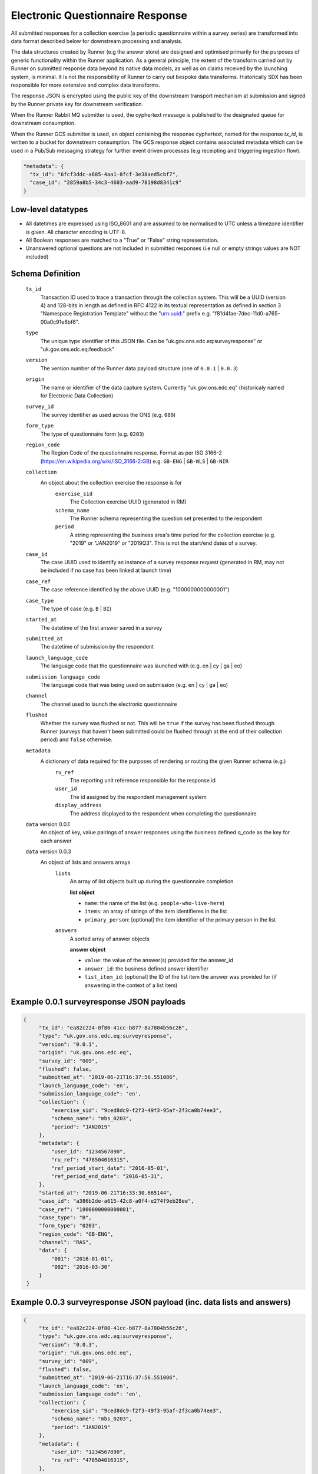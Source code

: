 Electronic Questionnaire Response
------------------------------------------------
All submitted responses for a collection exercise (a periodic questionnaire within a survey series) are transformed into data format described below for downstream processing and analysis.

The data structures created by Runner (e.g the answer store) are designed and optimised primarily for the purposes of generic functionality within the Runner application. As a general principle, the extent of the transform carried out by Runner on submitted response data beyond its native data models, as well as on claims received by the launching system, is minimal. It is not the responsibility of Runner to carry out bespoke data transforms. Historically SDX has been responsible for more extensive and complex data transforms.

The response JSON is encrypted using the public key of the downstream transport mechanism at submission and signed by the Runner private key for downstream verification.

When the Runner Rabbit MQ submitter is used, the cyphertext message is published to the designated queue for downstream consumption.

When the Runner GCS submitter is used, an object containing the response cyphertext, named for the response `tx_id`, is written to a bucket for downstream consumption. The GCS response object contains associated metadata which can be used in a Pub/Sub messaging strategy for further event driven processes (e.g receipting and triggering ingestion flow).

.. code-block:: javascript

  "metadata": {
    "tx_id": "6fcf3ddc-a685-4aa1-8fcf-3e38aed5cbf7",
    "case_id": "2859a8b5-34c3-4603-aad9-78198d8341c9"
  }

Low-level datatypes
===================
* All datetimes are expressed using ISO_8601 and are assumed to be normalised to UTC unless a timezone identifier is given. All
  character encoding is UTF-8.

* All Boolean responses are matched to a "True" or "False" string representation.

* Unanswered optional questions are not included in submitted responses (i.e null or empty strings values are NOT included)

Schema Definition
=================

  ``tx_id``
    Transaction ID used to trace a transaction through the collection system. This will be a UUID (version 4) and 128-bits in length as defined in RFC 4122 in its textual representation as defined in section 3 "Namespace Registration Template" without the "urn:uuid:" prefix e.g. "f81d4fae-7dec-11d0-a765-00a0c91e6bf6".
  ``type``
    The unique type identifier of this JSON file.
    Can be "uk.gov.ons.edc.eq:surveyresponse" or "uk.gov.ons.edc.eq:feedback"
  ``version``
    The version number of the Runner data payload structure (one of ``0.0.1`` | ``0.0.3``)
  ``origin``
    The name or identifier of the data capture system. Currently "uk.gov.ons.edc.eq" (historicaly named for Electronic Data Collection)
  ``survey_id``
    The survey identifier as used across the ONS (e.g. ``009``)
  ``form_type``
    The type of questionnaire form (e.g. ``0203``)
  ``region_code``
    The Region Code of the questionnaire response. Format as per ISO 3166-2 (https://en.wikipedia.org/wiki/ISO_3166-2:GB) e.g. ``GB-ENG`` | ``GB-WLS`` | ``GB-NIR``
  ``collection``
    An object about the collection exercise the response is for
        ``exercise_sid``
          The Collection exercise UUID (generated in RM)
        ``schema_name``
          The Runner schema representing the question set presented to the respondent
        ``period``
          A string representing the business area's time period for the collection exercise (e.g. "2019" or "JAN2019" or "2019Q3". This is not the start/end dates of a survey.
  ``case_id``
    The case UUID used to identify an instance of a survey response request (generated in RM, may not be included if no case has been linked at launch time)
  ``case_ref``
    The case reference identified by the above UUID (e.g. "1000000000000001")
  ``case_type``
    The type of case (e.g. ``B`` | ``BI``)
  ``started_at``
    The datetime of the first answer saved in a survey
  ``submitted_at``
    The datetime of submission by the respondent
  ``launch_language_code``
    The language code that the questionnaire was launched with (e.g. en | cy | ga | eo)
  ``submission_language_code``
    The language code that was being used on submission (e.g. en | cy | ga | eo)
  ``channel``
    The channel used to launch the electronic questionnaire
  ``flushed``
    Whether the survey was flushed or not. This will be ``true`` if the survey has been flushed through Runner (surveys that haven't been submitted could be flushed through at the end of their collection period) and ``false`` otherwise.
  ``metadata``
    A dictionary of data required for the purposes of rendering or routing the given Runner schema (e.g.)
        ``ru_ref``
          The reporting unit reference responsible for the response id
        ``user_id``
          The id assigned by the respondent management system
        ``display_address``
          The address displayed to the respondent when completing the questionnaire

  ``data`` version 0.0.1
    An object of key, value pairings of answer responses using the business defined q_code as the key for each answer

  ``data`` version 0.0.3
    An object of lists and answers arrays
        ``lists``
          An array of list objects built up during the questionnaire completion

          **list object**

          - ``name``: the name of the list (e.g. ``people-who-live-here``)
          - ``items``: an array of strings of the item identifieres in the list
          - ``primary_person``: [optional] the item identifier of the primary person in the list

        ``answers``
          A sorted array of answer objects

          **answer object**

          - ``value``: the value of the answer(s) provided for the answer_id
          - ``answer_id``: the business defined answer identifier
          - ``list_item_id``: [optional] the ID of the list item the answer was provided for (if answering in the context of a list item)

Example 0.0.1 surveyresponse JSON payloads
=====
.. code-block:: javascript

   {
        "tx_id": "ea82c224-0f80-41cc-b877-8a7804b56c26",
        "type": "uk.gov.ons.edc.eq:surveyresponse",
        "version": "0.0.1",
        "origin": "uk.gov.ons.edc.eq",
        "survey_id": "009",
        "flushed": false,
        "submitted_at": "2019-06-21T16:37:56.551086",
        "launch_language_code": 'en',
        "submission_language_code": 'en',
        "collection": {
            "exercise_sid": "9ced8dc9-f2f3-49f3-95af-2f3ca0b74ee3",
            "schema_name": "mbs_0203",
            "period": "JAN2019"
        },
        "metadata": {
            "user_id": "1234567890",
            "ru_ref": "47850401631S",
            "ref_period_start_date": "2016-05-01",
            "ref_period_end_date": "2016-05-31",
        },
        "started_at": "2019-06-21T16:33:30.665144",
        "case_id": "a386b2de-a615-42c8-a0f4-e274f9eb28ee",
        "case_ref": "1000000000000001",
        "case_type": "B",
        "form_type": "0203",
        "region_code": "GB-ENG",
        "channel": "RAS",
        "data": {
            "001": "2016-01-01",
            "002": "2016-03-30"
        }
    }

Example 0.0.3 surveyresponse JSON payload (inc. data lists and answers)
=====
.. code-block:: javascript

   {
        "tx_id": "ea82c224-0f80-41cc-b877-8a7804b56c26",
        "type": "uk.gov.ons.edc.eq:surveyresponse",
        "version": "0.0.3",
        "origin": "uk.gov.ons.edc.eq",
        "survey_id": "009",
        "flushed": false,
        "submitted_at": "2019-06-21T16:37:56.551086",
        "launch_language_code": 'en',
        "submission_language_code": 'en',
        "collection": {
            "exercise_sid": "9ced8dc9-f2f3-49f3-95af-2f3ca0b74ee3",
            "schema_name": "mbs_0203",
            "period": "JAN2019"
        },
        "metadata": {
            "user_id": "1234567890",
            "ru_ref": "47850401631S",
        },
        "started_at": "2019-06-21T16:33:30.665144",
        "case_id": "a386b2de-a615-42c8-a0f4-e274f9eb28ee",
        "case_ref": "1000000000000001",
        "case_type": "B",
        "form_type": "0203",
        "region_code": "GB-ENG",
        "channel": "RAS",
        "data": {
            "answers": [...],
            "lists": [...]
        }
    }

**lists example**

.. code-block:: javascript

     "lists": [
        {
         "name": "household",
         "primary_person": "AUZvFL",
         "items": ["AUZvFL", "yuRiRs"]
         },
         {
          "name": "visitor",
          "items": ["vgeYGW"]
         }
     ]

**answers example**

.. code-block:: javascript

    "answers": [
        {
          // Example of a free text input box question
          "value": "piloting space shuttles",
          "answer_id": "job-description-answer",
        },
        {
          // Example of a single value for a radio button question
          "answer_id": "marriage-type-answer",
          "value": "Married"
        },
        {
          // Example of multiple values for a checkbox question
          "value": ["Eggs", "Bacon", "Spam"],
          "answer_id": "favourite-breakfast-food",
        }
        {
          "answer_id": "first-name",
          "value": "Colin",
          "list_item_id": "AUZvFL"
        },
        {
          "answer_id": "last-name",
          "value": "Cat",
          "list_item_id": "AUZvFL"
        },
        {
          "answer_id": "first-name",
          "value": "Dave",
          "list_item_id": "yuRiRs"
        },
        {
          "answer_id": "last-name",
          "value": "Dog",
          "list_item_id": "yuRiRs"
        },
    ]
**answers example (list based relationship type)**

.. code-block:: javascript

    "answers": [
        {
        // example of the list based relationship answser value array
        // based on a mother, father and 2 children
        "answer_id": "relationship-answer",
        "value": [
            {
                // Father's relationship to mother
                "list_item_id": "tkziBG",
                "to_list_item_id": "jBlqGM",
                "relationship": "Husband or Wife"
            },
            {
                // Father's relationship to child 1
                "list_item_id": "tkziBG",
                "to_list_item_id": "CEMVLw",
                "relationship": "Mother or Father"
            },
            {
                // Father's relationship to child 2
                "list_item_id": "tkziBG",
                "to_list_item_id": "uknZxD",
                "relationship": "Mother or Father"
            },
            {
                // Mother's relationship to child 1
                "list_item_id": "jBlqGM",
                "to_list_item_id": "CEMVLw",
                "relationship": "Mother or Father"
            },
            {
                // Mother's relationship to child 2
                "list_item_id": "jBlqGM",
                "to_list_item_id": "uknZxD",
                "relationship": "Mother or Father"
            },
            {
                // Child 1's relationship to child 2
                "list_item_id": "CEMVLw",
                "to_list_item_id": "uknZxD",
                "relationship": "Brother or Sister"
            }
    ]

**answers example (address type)**

.. code-block:: javascript

    "answers": [
        // example of 2 address question answers
        {
        "answer_id": "other-address-uk-answer",
        "value":
            {
                "line1": "20 My Street",
                "line2": "Middleton",
                "town": "Mint Town",
                "postcode": "AB12 CD1",
                "uprn": "722100964321"

            }
        },
        {
        "answer_id": "workplace-address-answer",
        "value":
            {
                "line1": "55 Your Street",
                "line2": "Lowerton",
                "town": "Ice Town",
                "postcode": "XY12 VW1"
            }
        }
    ]

Example 0.0.1 feedback JSON payload
=====

.. code-block:: javascript

    {
        "collection": {
            "exercise_sid": "eedbdf46-adac-49f7-b4c3-2251807381c3",
            "schema_name": "carbon_0007",
            "period": "3003"
        },
        "data": {
                "feedback_text": "Page design feedback",
                "feedback_type": "Page design and structure",
                "feedback_count": 7,
        },
        "metadata": {
            "ref_period_end_date": "2021-03-29",
            "ref_period_start_date": "2021-03-01",
            "ru_ref": "11110000022H",
            "user_id": "d98d78eb-d23a-494d-b67c-e770399de383"
        },
        "origin": "uk.gov.ons.edc.eq",
        "submitted_at": "2021-10-12T10:41:23+00:00",
        "survey_id": "0007",
        "tx_id": "5d4e1a37-ed21-440a-8c4d-3054a124a104",
        "type": "uk.gov.ons.edc.eq:feedback",
        "version": "0.0.1",
        "flushed": false,
        "started_at": "2021-10-12T10:41:23+00:00",
        "case_id": "6453e4d3-aac1-424c-be28-23c57aa9e17d"
    }

JWT envelope / transport
========================
This payload is part of a JWT as specified in :doc:`jwt_profile`.

